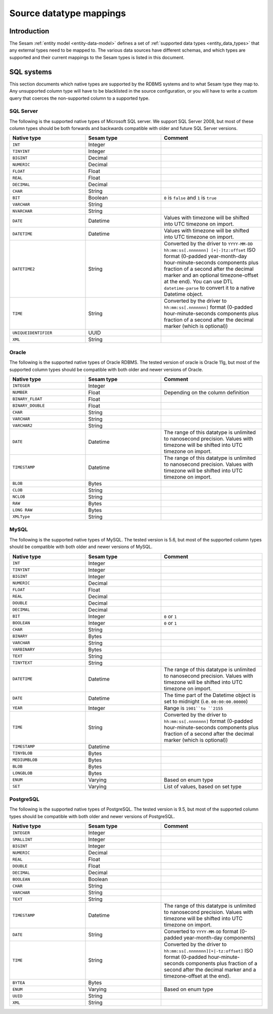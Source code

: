 ========================
Source datatype mappings
========================

Introduction
============

The Sesam :ref:`entity model <entity-data-model>` defines a set of :ref:`supported data types <entity_data_types>` that any
external types need to be mapped to. The various data sources have different schemas, and which types are supported and
their current mappings to the Sesam types is listed in this document.

.. _sql_types:

SQL systems
===========

This section documents which native types are supported by the RDBMS systems and to what Sesam type they map to.
Any unsupported column type will have to be blacklisted in the source configuration, or you will have to write a
custom query that coerces the non-supported column to a supported type.

.. _sql_server_types:

SQL Server
----------

The following is the supported native types of Microsoft SQL server. We support SQL Server 2008, but most of these
column types should be both forwards and backwards compatible with older and future SQL Server versions.

.. list-table::
   :header-rows: 1
   :widths: 30, 30, 40

   * - Native type
     - Sesam type
     - Comment

   * - ``INT``
     - Integer
     -

   * - ``TINYINT``
     - Integer
     -

   * - ``BIGINT``
     - Decimal
     -

   * - ``NUMERIC``
     - Decimal
     -

   * - ``FLOAT``
     - Float
     -

   * - ``REAL``
     - Float
     -

   * - ``DECIMAL``
     - Decimal
     -

   * - ``CHAR``
     - String
     -

   * - ``BIT``
     - Boolean
     - ``0`` is ``false`` and ``1`` is ``true``

   * - ``VARCHAR``
     - String
     -

   * - ``NVARCHAR``
     - String
     -

   * - ``DATE``
     - Datetime
     - Values with timezone will be shifted into UTC timezone on import.

   * - ``DATETIME``
     - Datetime
     - Values with timezone will be shifted into UTC timezone on import.

   * - ``DATETIME2``
     - String
     - Converted by the driver to ``YYYY-MM-DD hh:mm:ss[.nnnnnnn] [+|-]tz:offset`` ISO format (0-padded year-month-day
       hour-minute-seconds components plus fraction of a second after the decimal marker and an optional timezone-offset
       at the end). You can use DTL ``datetime-parse`` to convert it to a native Datetime object.

   * - ``TIME``
     - String
     - Converted by the driver to ``hh:mm:ss[.nnnnnnn]`` format (0-padded hour-minute-seconds components plus fraction of
       a second after the decimal marker (which is optional))

   * - ``UNIQUEIDENTIFIER``
     - UUID
     -

   * - ``XML``
     - String
     -

.. _oracle_types:

Oracle
------

The following is the supported native types of Oracle RDBMS. The tested version of oracle is Oracle 11g, but most of
the supported column types should be compatible with both older and newer versions of Oracle.

.. list-table::
   :header-rows: 1
   :widths: 30, 30, 40

   * - Native type
     - Sesam type
     - Comment

   * - ``INTEGER``
     - Integer
     -

   * - ``NUMBER``
     - Float
     - Depending on the column definition

   * - ``BINARY_FLOAT``
     - Float
     -

   * - ``BINARY_DOUBLE``
     - Float
     -

   * - ``CHAR``
     - String
     -

   * - ``VARCHAR``
     - String
     -

   * - ``VARCHAR2``
     - String
     -

   * - ``DATE``
     - Datetime
     - The range of this datatype is unlimited to nanosecond precision.
       Values with timezone will be shifted into UTC timezone on import.

   * - ``TIMESTAMP``
     - Datetime
     - The range of this datatype is unlimited to nanosecond precision.
       Values with timezone will be shifted into UTC timezone on import.

   * - ``BLOB``
     - Bytes
     -

   * - ``CLOB``
     - String
     -

   * - ``NCLOB``
     - String
     -

   * - ``RAW``
     - Bytes
     -

   * - ``LONG RAW``
     - Bytes
     -

   * - ``XMLType``
     - String
     -

.. _mysql_types:

MySQL
-----

The following is the supported native types of MySQL. The tested version is 5.6, but most of
the supported column types should be compatible with both older and newer versions of MySQL.

.. list-table::
   :header-rows: 1
   :widths: 30, 30, 40

   * - Native type
     - Sesam type
     - Comment

   * - ``INT``
     - Integer
     -

   * - ``TINYINT``
     - Integer
     -

   * - ``BIGINT``
     - Integer
     -

   * - ``NUMERIC``
     - Decimal
     -

   * - ``FLOAT``
     - Float
     -

   * - ``REAL``
     - Decimal
     -

   * - ``DOUBLE``
     - Decimal
     -

   * - ``DECIMAL``
     - Decimal
     -

   * - ``BIT``
     - Integer
     - ``0`` or ``1``

   * - ``BOOLEAN``
     - Integer
     - ``0`` or ``1``

   * - ``CHAR``
     - String
     -

   * - ``BINARY``
     - Bytes
     -

   * - ``VARCHAR``
     - String
     -

   * - ``VARBINARY``
     - Bytes
     -

   * - ``TEXT``
     - String
     -

   * - ``TINYTEXT``
     - String
     -

   * - ``DATETIME``
     - Datetime
     - The range of this datatype is unlimited to nanosecond precision.
       Values with timezone will be shifted into UTC timezone on import.

   * - ``DATE``
     - Datetime
     - The time part of the Datetime object is set to midnight (i.e. ``00:00:00.00000``)

   * - ``YEAR``
     - Integer
     - Range is ``1901``to ``2155``

   * - ``TIME``
     - String
     - Converted by the driver to ``hh:mm:ss[.nnnnnnn]`` format (0-padded hour-minute-seconds components plus fraction of
       a second after the decimal marker (which is optional))

   * - ``TIMESTAMP``
     - Datetime
     -

   * - ``TINYBLOB``
     - Bytes
     -

   * - ``MEDIUMBLOB``
     - Bytes
     -

   * - ``BLOB``
     - Bytes
     -

   * - ``LONGBLOB``
     - Bytes
     -

   * - ``ENUM``
     - Varying
     - Based on enum type

   * - ``SET``
     - Varying
     - List of values, based on set type


.. _postgresql_types:

PostgreSQL
----------

The following is the supported native types of PostgreSQL. The tested version is 9.5, but most of
the supported column types should be compatible with both older and newer versions of PostgreSQL.

.. list-table::
   :header-rows: 1
   :widths: 30, 30, 40

   * - Native type
     - Sesam type
     - Comment

   * - ``INTEGER``
     - Integer
     -

   * - ``SMALLINT``
     - Integer
     -

   * - ``BIGINT``
     - Integer
     -

   * - ``NUMERIC``
     - Decimal
     -

   * - ``REAL``
     - Float
     -

   * - ``DOUBLE``
     - Float
     -

   * - ``DECIMAL``
     - Decimal
     -

   * - ``BOOLEAN``
     - Boolean
     -

   * - ``CHAR``
     - String
     -

   * - ``VARCHAR``
     - String
     -

   * - ``TEXT``
     - String
     -

   * - ``TIMESTAMP``
     - Datetime
     - The range of this datatype is unlimited to nanosecond precision.
       Values with timezone will be shifted into UTC timezone on import.

   * - ``DATE``
     - String
     - Converted to ``YYYY-MM-DD`` format (0-padded year-month-day components)

   * - ``TIME``
     - String
     - Converted by the driver to ``hh:mm:ss[.nnnnnnn][+|-tz:offset]`` ISO format (0-padded hour-minute-seconds
       components plus fraction of a second after the decimal marker and a timezone-offset
       at the end).

   * - ``BYTEA``
     - Bytes
     -

   * - ``ENUM``
     - Varying
     - Based on enum type

   * - ``UUID``
     - String
     -

   * - ``XML``
     - String
     -
